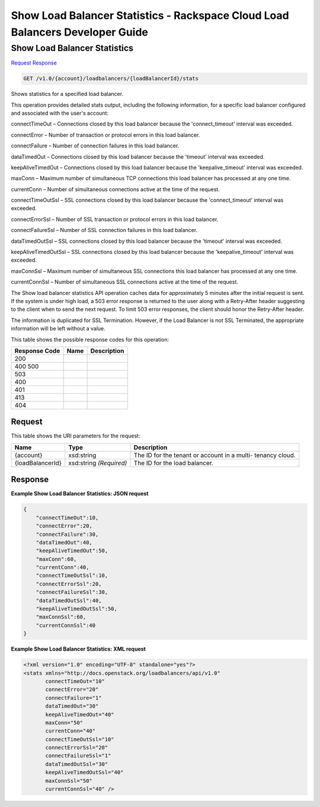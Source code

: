 =============================================================================
Show Load Balancer Statistics -  Rackspace Cloud Load Balancers Developer Guide
=============================================================================

Show Load Balancer Statistics
~~~~~~~~~~~~~~~~~~~~~~~~~

`Request <GET_show_load_balancer_statistics_v1.0_account_loadbalancers_loadbalancerid_stats.rst#request>`__
`Response <GET_show_load_balancer_statistics_v1.0_account_loadbalancers_loadbalancerid_stats.rst#response>`__

.. code-block:: javascript

    GET /v1.0/{account}/loadbalancers/{loadBalancerId}/stats

Shows statistics for a specified load balancer.

This operation provides detailed stats output, including the following information, for a specific load balancer configured and associated with the user's account:

connectTimeOut – Connections closed by this load balancer because the 'connect_timeout' interval was exceeded.

connectError – Number of transaction or protocol errors in this load balancer.

connectFailure – Number of connection failures in this load balancer.

dataTimedOut – Connections closed by this load balancer because the 'timeout' interval was exceeded.

keepAliveTimedOut – Connections closed by this load balancer because the 'keepalive_timeout' interval was exceeded.

maxConn – Maximum number of simultaneous TCP connections this load balancer has processed at any one time.

currentConn – Number of simultaneous connections active at the time of the request.

connectTimeOutSsl – SSL connections closed by this load balancer because the 'connect_timeout' interval was exceeded.

connectErrorSsl – Number of SSL transaction or protocol errors in this load balancer.

connectFailureSsl – Number of SSL connection failures in this load balancer.

dataTimedOutSsl – SSL connections closed by this load balancer because the 'timeout' interval was exceeded.

keepAliveTimedOutSsl – SSL connections closed by this load balancer because the 'keepalive_timeout' interval was exceeded.

maxConnSsl – Maximum number of simultaneous SSL connections this load balancer has processed at any one time.

currentConnSsl – Number of simultaneous SSL connections active at the time of the request.

The Show load balancer statistics API operation caches data for approximately 5 minutes after the initial request is sent. If the system is under high load, a 503 error response is returned to the user along with a Retry-After header suggesting to the client when to send the next request. To limit 503 error responses, the client should honor the Retry-After header.

The information is duplicated for SSL Termination. However, if the Load Balancer is not SSL Terminated, the appropriate information will be left without a value.



This table shows the possible response codes for this operation:


+--------------------------+-------------------------+-------------------------+
|Response Code             |Name                     |Description              |
+==========================+=========================+=========================+
|200                       |                         |                         |
+--------------------------+-------------------------+-------------------------+
|400 500                   |                         |                         |
+--------------------------+-------------------------+-------------------------+
|503                       |                         |                         |
+--------------------------+-------------------------+-------------------------+
|400                       |                         |                         |
+--------------------------+-------------------------+-------------------------+
|401                       |                         |                         |
+--------------------------+-------------------------+-------------------------+
|413                       |                         |                         |
+--------------------------+-------------------------+-------------------------+
|404                       |                         |                         |
+--------------------------+-------------------------+-------------------------+


Request
^^^^^^^^^^^^^^^^^

This table shows the URI parameters for the request:

+--------------------------+-------------------------+-------------------------+
|Name                      |Type                     |Description              |
+==========================+=========================+=========================+
|{account}                 |xsd:string               |The ID for the tenant or |
|                          |                         |account in a multi-      |
|                          |                         |tenancy cloud.           |
+--------------------------+-------------------------+-------------------------+
|{loadBalancerId}          |xsd:string *(Required)*  |The ID for the load      |
|                          |                         |balancer.                |
+--------------------------+-------------------------+-------------------------+








Response
^^^^^^^^^^^^^^^^^^





**Example Show Load Balancer Statistics: JSON request**


.. code::

    {
        "connectTimeOut":10,
        "connectError":20,
        "connectFailure":30,
        "dataTimedOut":40,
        "keepAliveTimedOut":50,
        "maxConn":60,
        "currentConn":40,
        "connectTimeOutSsl":10,
        "connectErrorSsl":20,
        "connectFailureSsl":30,
        "dataTimedOutSsl":40,
        "keepAliveTimedOutSsl":50,
        "maxConnSsl":60,
        "currentConnSsl":40
    }
    


**Example Show Load Balancer Statistics: XML request**


.. code::

    <?xml version="1.0" encoding="UTF-8" standalone="yes"?>
    <stats xmlns="http://docs.openstack.org/loadbalancers/api/v1.0"
           connectTimeOut="10"
           connectError="20"
           connectFailure="1"
           dataTimedOut="30"
           keepAliveTimedOut="40"
           maxConn="50"
           currentConn="40"
           connectTimeOutSsl="10"
           connectErrorSsl="20"
           connectFailureSsl="1"
           dataTimedOutSsl="30"
           keepAliveTimedOutSsl="40"
           maxConnSsl="50"
           currentConnSsl="40" />
    

